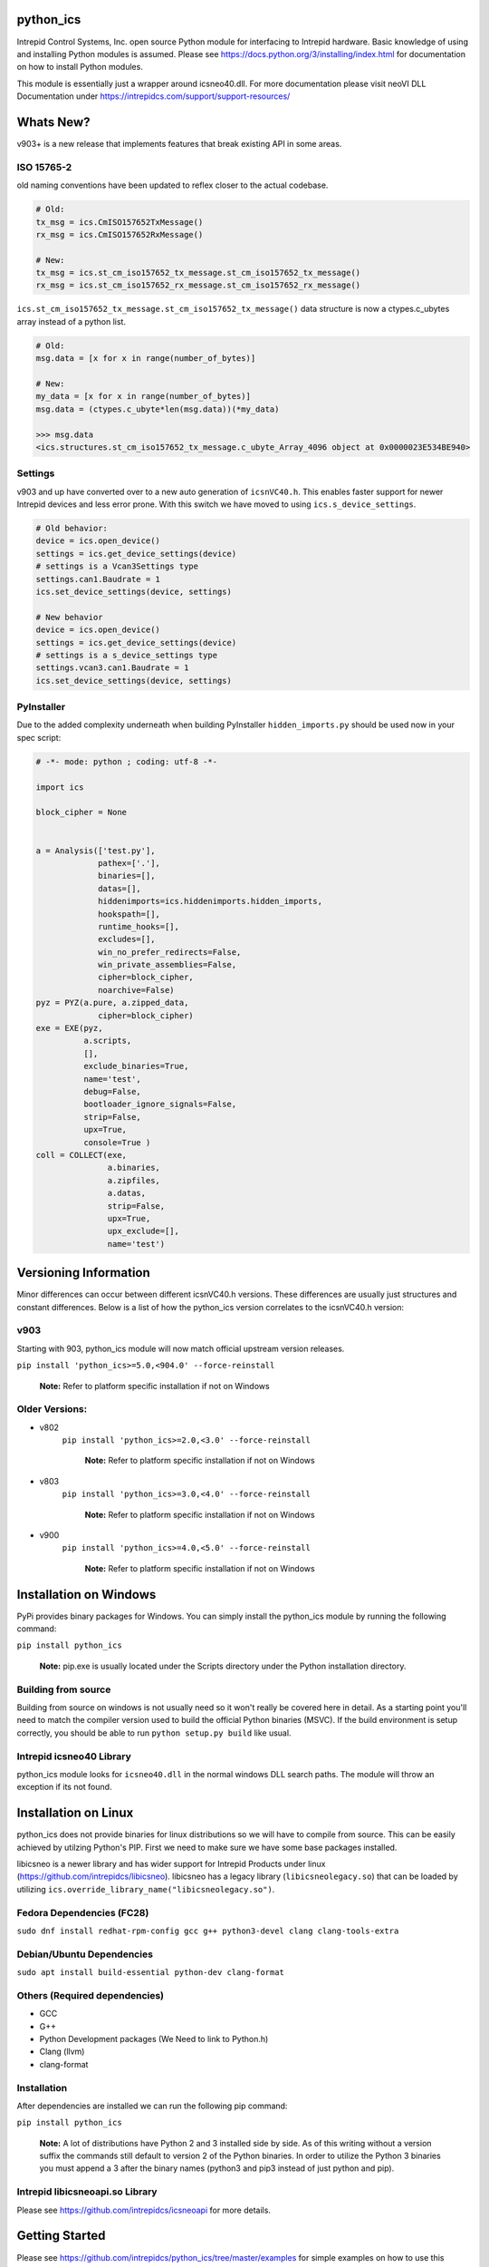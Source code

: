 ============================================================
python_ics
============================================================

Intrepid Control Systems, Inc. open source Python module for interfacing to Intrepid hardware. Basic knowledge of using and installing Python modules is assumed. Please see https://docs.python.org/3/installing/index.html for documentation on how to install Python modules.

This module is essentially just a wrapper around icsneo40.dll. For more documentation please visit neoVI DLL Documentation under https://intrepidcs.com/support/support-resources/

============================================================
Whats New?
============================================================

v903+ is a new release that implements features that break existing API in some areas.


ISO 15765-2
^^^^^^^^^^^^^^^^^^^^^^^^^^^^^^^^^^^^^^^^^^^^^^^^^^^^^^^^^^^^

old naming conventions have been updated to reflex closer to the actual codebase.

.. code-block:: python

    # Old:
    tx_msg = ics.CmISO157652TxMessage()
    rx_msg = ics.CmISO157652RxMessage()

    # New:
    tx_msg = ics.st_cm_iso157652_tx_message.st_cm_iso157652_tx_message()
    rx_msg = ics.st_cm_iso157652_rx_message.st_cm_iso157652_rx_message()

``ics.st_cm_iso157652_tx_message.st_cm_iso157652_tx_message()`` data structure is now a ctypes.c_ubytes array instead of a python list.

.. code-block:: python

    # Old:
    msg.data = [x for x in range(number_of_bytes)]

    # New:
    my_data = [x for x in range(number_of_bytes)]
    msg.data = (ctypes.c_ubyte*len(msg.data))(*my_data)

    >>> msg.data
    <ics.structures.st_cm_iso157652_tx_message.c_ubyte_Array_4096 object at 0x0000023E534BE940>

Settings
^^^^^^^^^^^^^^^^^^^^^^^^^^^^^^^^^^^^^^^^^^^^^^^^^^^^^^^^^^^^

v903 and up have converted over to a new auto generation of ``icsnVC40.h``. This enables faster support for newer Intrepid devices and less error prone. With this switch we have moved to using ``ics.s_device_settings``.

.. code-block:: python

    # Old behavior:
    device = ics.open_device()
    settings = ics.get_device_settings(device)
    # settings is a Vcan3Settings type
    settings.can1.Baudrate = 1
    ics.set_device_settings(device, settings)

    # New behavior
    device = ics.open_device()
    settings = ics.get_device_settings(device)
    # settings is a s_device_settings type
    settings.vcan3.can1.Baudrate = 1
    ics.set_device_settings(device, settings)

PyInstaller
^^^^^^^^^^^^^^^^^^^^^^^^^^^^^^^^^^^^^^^^^^^^^^^^^^^^^^^^^^^^

Due to the added complexity underneath when building PyInstaller ``hidden_imports.py`` should be used now in your spec script:

.. code-block:: python

    # -*- mode: python ; coding: utf-8 -*-
    
    import ics
    
    block_cipher = None
    
    
    a = Analysis(['test.py'],
                 pathex=['.'],
                 binaries=[],
                 datas=[],
                 hiddenimports=ics.hiddenimports.hidden_imports,
                 hookspath=[],
                 runtime_hooks=[],
                 excludes=[],
                 win_no_prefer_redirects=False,
                 win_private_assemblies=False,
                 cipher=block_cipher,
                 noarchive=False)
    pyz = PYZ(a.pure, a.zipped_data,
                 cipher=block_cipher)
    exe = EXE(pyz,
              a.scripts,
              [],
              exclude_binaries=True,
              name='test',
              debug=False,
              bootloader_ignore_signals=False,
              strip=False,
              upx=True,
              console=True )
    coll = COLLECT(exe,
                   a.binaries,
                   a.zipfiles,
                   a.datas,
                   strip=False,
                   upx=True,
                   upx_exclude=[],
                   name='test')

============================================================
Versioning Information
============================================================

Minor differences can occur between different icsnVC40.h versions. These differences are usually just structures and constant differences. Below is a list of how the python_ics version correlates to the icsnVC40.h version:

v903
^^^^^^^^^^^^^^^^^^^^^^^^^^^^^^^^^^^^^^^^^^^^^^^^^^^^^^^^^^^^
Starting with 903, python_ics module will now match official upstream version releases.

``pip install 'python_ics>=5.0,<904.0' --force-reinstall``

    **Note:** Refer to platform specific installation if not on Windows

Older Versions:
^^^^^^^^^^^^^^^^^^^^^^^^^^^^^^^^^^^^^^^^^^^^^^^^^^^^^^^^^^^^
- v802
    ``pip install 'python_ics>=2.0,<3.0' --force-reinstall``

        **Note:** Refer to platform specific installation if not on Windows

- v803
    ``pip install 'python_ics>=3.0,<4.0' --force-reinstall``

        **Note:** Refer to platform specific installation if not on Windows

- v900
    ``pip install 'python_ics>=4.0,<5.0' --force-reinstall``

        **Note:** Refer to platform specific installation if not on Windows


============================================================
Installation on Windows
============================================================

PyPi provides binary packages for Windows. You can simply install the python_ics module by running the following command:

``pip install python_ics``

    **Note:** pip.exe is usually located under the Scripts directory under the Python
    installation directory.

    
Building from source
^^^^^^^^^^^^^^^^^^^^^^^^^^^^^^^^^^^^^^^^^^^^^^^^^^^^^^^^^^^^

Building from source on windows is not usually need so it won't really be covered here in detail. As a starting point you'll need to match the compiler version used to build the official Python binaries (MSVC). If the build environment is setup correctly, you should be able to run ``python setup.py build`` like usual. 

Intrepid icsneo40 Library
^^^^^^^^^^^^^^^^^^^^^^^^^^^^^^^^^^^^^^^^^^^^^^^^^^^^^^^^^^^^
python_ics module looks for ``icsneo40.dll`` in the normal windows DLL search paths. The module will throw an exception if its not found.



============================================================
Installation on Linux
============================================================
python_ics does not provide binaries for linux distributions so we will have to compile from source. This can be easily achieved by utilzing Python's PIP. First we need to make sure we have some base packages installed.

libicsneo is a newer library and has wider support for Intrepid Products under linux (https://github.com/intrepidcs/libicsneo).
libicsneo has a legacy library (``libicsneolegacy.so``) that can be loaded by utilizing ``ics.override_library_name("libicsneolegacy.so")``.


Fedora Dependencies (FC28)
^^^^^^^^^^^^^^^^^^^^^^^^^^^^^^^^^^^^^^^^^^^^^^^^^^^^^^^^^^^^

``sudo dnf install redhat-rpm-config gcc g++ python3-devel clang clang-tools-extra``

Debian/Ubuntu Dependencies
^^^^^^^^^^^^^^^^^^^^^^^^^^^^^^^^^^^^^^^^^^^^^^^^^^^^^^^^^^^^

``sudo apt install build-essential python-dev clang-format``

Others (Required dependencies)
^^^^^^^^^^^^^^^^^^^^^^^^^^^^^^^^^^^^^^^^^^^^^^^^^^^^^^^^^^^^
- GCC
- G++
- Python Development packages (We Need to link to Python.h)
- Clang (llvm)
- clang-format


Installation
^^^^^^^^^^^^^^^^^^^^^^^^^^^^^^^^^^^^^^^^^^^^^^^^^^^^^^^^^^^^

After dependencies are installed we can run the following pip command:

``pip install python_ics``

    **Note:** A lot of distributions have Python 2 and 3 installed side by side. As of this writing without a version suffix the commands still default to version 2 of the Python binaries. In order to utilize the Python 3 binaries you must append a 3 after the binary names (python3 and pip3 instead of just python and pip).

Intrepid libicsneoapi.so Library
^^^^^^^^^^^^^^^^^^^^^^^^^^^^^^^^^^^^^^^^^^^^^^^^^^^^^^^^^^^^
Please see https://github.com/intrepidcs/icsneoapi for more details.


============================================================
Getting Started
============================================================

Please see https://github.com/intrepidcs/python_ics/tree/master/examples for simple examples on how to use this module. Most function documentation has a simple example on how its intended to be used. Every function was designed to be as close as possible to it's C counterpart unless it was deemed to make the function more pythonic in nature. 

For those experienced with the C API ``ics.open_device`` (``icsneoOpenNeoDevice()``) behavior has been changed the most (no parameters makes it auto utilize ``ics.find_devices`` (``icsneoFindNeoDevices()``) and open the first device). Also since python is a object oriented language the module utilizes this and auto cleans up device handles when going out of scope so there is usually no need to call ``ics.close_device()``.

